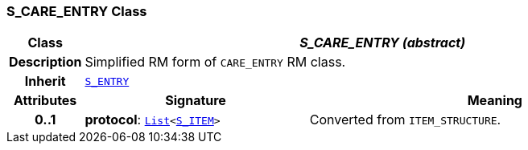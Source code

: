=== S_CARE_ENTRY Class

[cols="^1,3,5"]
|===
h|*Class*
2+^h|*__S_CARE_ENTRY (abstract)__*

h|*Description*
2+a|Simplified RM form of `CARE_ENTRY` RM class.

h|*Inherit*
2+|`<<_s_entry_class,S_ENTRY>>`

h|*Attributes*
^h|*Signature*
^h|*Meaning*

h|*0..1*
|*protocol*: `link:/releases/BASE/{base_release}/foundation_types.html#_list_class[List^]<<<_s_item_class,S_ITEM>>>`
a|Converted from `ITEM_STRUCTURE`.
|===
